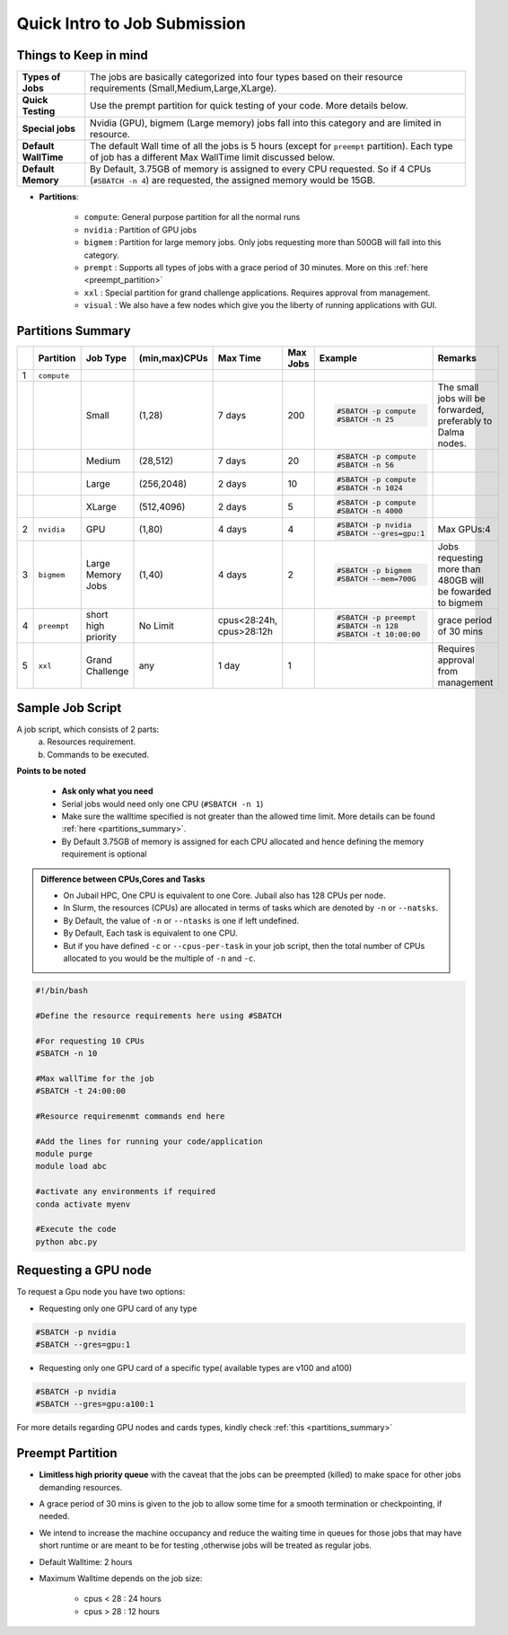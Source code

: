 Quick Intro to Job Submission
=============================

Things to Keep in mind
----------------------

.. list-table::
	:widths: auto
	
	* - **Types of Jobs**
	  - The jobs are basically categorized into four types based on their resource requirements (Small,Medium,Large,XLarge).
	* - **Quick Testing**
	  - Use the prempt partition for quick testing of your code. More details below.
	* - **Special jobs**
	  - Nvidia (GPU), bigmem (Large memory) jobs fall into this category and are limited in resource.
	* - **Default WallTime**
	  - The default Wall time of all the jobs is 5 hours (except for ``preempt`` partition). Each type of job has a different Max WallTime limit discussed below.
	* - **Default Memory**
	  - By Default, 3.75GB of memory is assigned to every CPU requested. So if 4 CPUs (``#SBATCH -n 4``) are requested, the assigned memory would be 15GB.
	
- **Partitions**:

	- ``compute``: General purpose partition for all the normal runs
	- ``nvidia`` : Partition of GPU jobs
	- ``bigmem`` : Partition for large memory jobs. Only jobs requesting more than 500GB will fall into this category.
	- ``prempt`` : Supports all types of jobs with a grace period of 30 minutes. More on this :ref:`here <preempt_partition>`
	- ``xxl``    : Special partition for grand challenge applications. Requires approval from management.
	- ``visual`` : We also have a few nodes which give you the liberty of running applications with GUI.

.. _partitions_summary:	
	
Partitions Summary
------------------


.. list-table:: 
	:widths: auto 
	:header-rows: 1

	*	- 
		- Partition
		- Job Type
		- (min,max)CPUs
		- Max Time
		- Max Jobs
		- Example
		- Remarks
	*	- 1
		- ``compute``
		- 
		-
		-
		-
		-
		-
	*	- 
		- 
		- Small
		- (1,28)
		- 7 days
		- 200
		- 
			.. code-block:: bash

				#SBATCH -p compute
				#SBATCH -n 25
		
			

		- The small jobs will be forwarded, preferably to Dalma nodes.
	*	- 
		- 
		- Medium	
		- (28,512)
		- 7 days
		- 20
		- 
			.. code-block:: bash

				#SBATCH -p compute
				#SBATCH -n 56
		- 
	*	- 
		- 
		- Large
		- (256,2048) 
		- 2 days
		- 10
		- 
			.. code-block:: bash

				#SBATCH -p compute
				#SBATCH -n 1024
		- 
	*	- 
		- 
		- XLarge
		- (512,4096) 
		- 2 days
		- 5
		- 
			.. code-block:: bash

				#SBATCH -p compute
				#SBATCH -n 4000

		-
	*	- 2
		- ``nvidia``
		- GPU
		- (1,80)
		- 4 days
		- 4
		- 
			.. code-block:: bash

				#SBATCH -p nvidia
				#SBATCH --gres=gpu:1


		- Max GPUs:4
	*	- 3
		- ``bigmem``
		- Large Memory Jobs
		- (1,40)
		- 4 days
		- 2
		- 
			.. code-block:: bash

				#SBATCH -p bigmem
				#SBATCH --mem=700G

		- Jobs requesting more than 480GB will be fowarded to bigmem
	*	- 4
		- ``preempt``
		- short high priority
		- No Limit
		- cpus<28:24h, cpus>28:12h
		-
		- 
			.. code-block:: bash

				#SBATCH -p preempt
				#SBATCH -n 128
				#SBATCH -t 10:00:00
          		 
				
				
				
		- grace period of 30 mins
	*	- 5
		- ``xxl``
		- Grand Challenge
		- any
		- 1 day
		- 1
		-
		- Requires approval from management
    	
    	
Sample Job Script
------------------

A job script, which consists of 2 parts:
	a. Resources requirement.
	b. Commands to be executed.

**Points to be noted**

	- **Ask only what you need**
	- Serial jobs would need only one CPU (``#SBATCH -n 1``)
	- Make sure the walltime specified is not greater than the allowed time limit. More details can be found :ref:`here <partitions_summary>`.
	- By Default 3.75GB of memory is assigned for each CPU allocated and hence defining the memory requirement is optional  
	
.. admonition:: Difference between CPUs,Cores and Tasks

	- On Jubail HPC, One CPU is equivalent to one Core. Jubail also has 128 CPUs per node.
	- In Slurm, the resources (CPUs) are allocated in terms of tasks which are denoted by ``-n`` or ``--natsks``. 
	- By Default, the value of ``-n`` or ``--ntasks`` is one if left undefined.
	- By Default, Each task is equivalent to one CPU.
	- But if you have defined ``-c`` or ``--cpus-per-task`` in your job script, then the total number of CPUs allocated to you would be the multiple of ``-n`` and ``-c``.
	    
.. code-block:: bash

 #!/bin/bash

 #Define the resource requirements here using #SBATCH

 #For requesting 10 CPUs
 #SBATCH -n 10

 #Max wallTime for the job
 #SBATCH -t 24:00:00  	

 #Resource requiremenmt commands end here

 #Add the lines for running your code/application
 module purge
 module load abc

 #activate any environments if required
 conda activate myenv

 #Execute the code
 python abc.py
   
Requesting a GPU node
---------------------
To request a Gpu node you have two options:

* Requesting only one GPU card of any type
	    
.. code-block:: bash

	#SBATCH -p nvidia
	#SBATCH --gres=gpu:1

* Requesting only one GPU card of a specific type( available types are v100 and a100)
	    
.. code-block:: bash

	#SBATCH -p nvidia
	#SBATCH --gres=gpu:a100:1

For more details regarding GPU nodes and cards types, kindly check :ref:`this <partitions_summary>`

.. _preempt_partition:
   
Preempt Partition
-----------------

- **Limitless high priority queue** with the caveat that the jobs can be preempted (killed) to make space for other jobs demanding resources.
- A grace period of 30 mins is given to the job to allow some time for a smooth termination or checkpointing, if needed.
- We intend to increase the machine occupancy and reduce the waiting time in queues for those jobs that may have short runtime or are meant to be for testing ,otherwise jobs will be treated as regular jobs.
- Default Walltime: 2 hours
- Maximum Walltime depends on the job size:
	
	- cpus < 28 : 24 hours
	- cpus > 28 : 12 hours
 


 	
